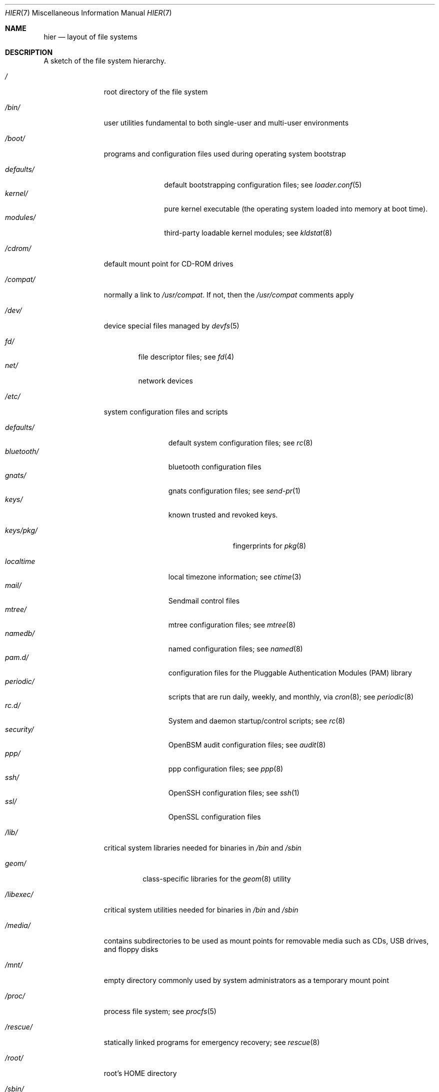 .\" Copyright (c) 1990, 1993
.\"	The Regents of the University of California.  All rights reserved.
.\"
.\" Redistribution and use in source and binary forms, with or without
.\" modification, are permitted provided that the following conditions
.\" are met:
.\" 1. Redistributions of source code must retain the above copyright
.\"    notice, this list of conditions and the following disclaimer.
.\" 2. Redistributions in binary form must reproduce the above copyright
.\"    notice, this list of conditions and the following disclaimer in the
.\"    documentation and/or other materials provided with the distribution.
.\" 3. All advertising materials mentioning features or use of this software
.\"    must display the following acknowledgement:
.\"	This product includes software developed by the University of
.\"	California, Berkeley and its contributors.
.\" 4. Neither the name of the University nor the names of its contributors
.\"    may be used to endorse or promote products derived from this software
.\"    without specific prior written permission.
.\"
.\" THIS SOFTWARE IS PROVIDED BY THE REGENTS AND CONTRIBUTORS ``AS IS'' AND
.\" ANY EXPRESS OR IMPLIED WARRANTIES, INCLUDING, BUT NOT LIMITED TO, THE
.\" IMPLIED WARRANTIES OF MERCHANTABILITY AND FITNESS FOR A PARTICULAR PURPOSE
.\" ARE DISCLAIMED.  IN NO EVENT SHALL THE REGENTS OR CONTRIBUTORS BE LIABLE
.\" FOR ANY DIRECT, INDIRECT, INCIDENTAL, SPECIAL, EXEMPLARY, OR CONSEQUENTIAL
.\" DAMAGES (INCLUDING, BUT NOT LIMITED TO, PROCUREMENT OF SUBSTITUTE GOODS
.\" OR SERVICES; LOSS OF USE, DATA, OR PROFITS; OR BUSINESS INTERRUPTION)
.\" HOWEVER CAUSED AND ON ANY THEORY OF LIABILITY, WHETHER IN CONTRACT, STRICT
.\" LIABILITY, OR TORT (INCLUDING NEGLIGENCE OR OTHERWISE) ARISING IN ANY WAY
.\" OUT OF THE USE OF THIS SOFTWARE, EVEN IF ADVISED OF THE POSSIBILITY OF
.\" SUCH DAMAGE.
.\"
.\"	@(#)hier.7	8.1 (Berkeley) 6/5/93
.\" $FreeBSD$
.\"
.Dd October 23, 2013
.Dt HIER 7
.Os
.Sh NAME
.Nm hier
.Nd layout of file systems
.Sh DESCRIPTION
A sketch of the file system hierarchy.
.Bl -tag -width ".Pa /libexec/"
.It Pa /
root directory of the file system
.It Pa /bin/
user utilities fundamental to both single-user and multi-user environments
.It Pa /boot/
programs and configuration files used during operating system bootstrap
.Pp
.Bl -tag -width ".Pa defaults/" -compact
.It Pa defaults/
default bootstrapping configuration files; see
.Xr loader.conf 5
.It Pa kernel/
pure kernel executable (the operating system loaded into memory
at boot time).
.It Pa modules/
third-party loadable kernel modules;
see
.Xr kldstat 8
.El
.It Pa /cdrom/
default mount point for CD-ROM drives
.It Pa /compat/
normally a link to
.Pa /usr/compat .
If not, then the
.Pa /usr/compat
comments apply
.It Pa /dev/
device special files managed by
.Xr devfs 5
.Pp
.Bl -tag -width ".Pa net/" -compact
.It Pa fd/
file descriptor files;
see
.Xr \&fd 4
.It Pa net/
network devices
.El
.It Pa /etc/
system configuration files and scripts
.Pp
.Bl -tag -width ".Pa bluetooth/" -compact
.It Pa defaults/
default system configuration files;
see
.Xr rc 8
.It Pa bluetooth/
bluetooth configuration files
.It Pa gnats/
gnats configuration files;
see
.Xr send-pr 1
.It Pa keys/
known trusted and revoked keys.
.Pp
.Bl -tag -width ".Pa keys/pkg/" -compact
.It Pa keys/pkg/
fingerprints for
.Xr pkg 8
.El
.Pp
.It Pa localtime
local timezone information;
see
.Xr ctime 3
.It Pa mail/
Sendmail control files
.It Pa mtree/
mtree configuration files;
see
.Xr mtree 8
.It Pa namedb/
named configuration files;
see
.Xr named 8
.It Pa pam.d/
configuration files for the Pluggable Authentication Modules (PAM)
library
.It Pa periodic/
scripts that are run daily, weekly, and monthly, via
.Xr cron 8 ;
see
.Xr periodic 8
.It Pa rc.d/
System and daemon startup/control scripts;
see
.Xr rc 8
.It Pa security/
OpenBSM audit configuration files;
see
.Xr audit 8
.It Pa ppp/
ppp configuration files;
see
.Xr ppp 8
.It Pa ssh/
OpenSSH configuration files;
see
.Xr ssh 1
.It Pa ssl/
OpenSSL configuration files
.El
.It Pa /lib/
critical system libraries needed for binaries in
.Pa /bin
and
.Pa /sbin
.Pp
.Bl -tag -width ".Pa geom/" -compact
.It Pa geom/
class-specific libraries for the
.Xr geom 8
utility
.El
.It Pa /libexec/
critical system utilities needed for binaries in
.Pa /bin
and
.Pa /sbin
.It Pa /media/
contains subdirectories to be used as mount points
for removable media such as CDs, USB drives, and
floppy disks
.It Pa /mnt/
empty directory commonly used by
system administrators as a temporary mount point
.It Pa /proc/
process file system;
see
.Xr procfs 5
.It Pa /rescue/
statically linked programs for emergency recovery;
see
.Xr rescue 8
.It Pa /root/
root's HOME directory
.It Pa /sbin/
system programs and administration utilities
fundamental to both single-user and multi-user environments
.It Pa /tmp/
temporary files that are not guaranteed to persist across system reboots
.It Pa /usr/
contains the majority of user utilities and applications
.Pp
.Bl -tag -width ".Pa libdata/" -compact
.It Pa bin/
common utilities, programming tools, and applications
.It Pa compat/
files needed to support binary compatibility with other operating systems,
such as Linux
.It Pa games/
useful and semi-frivolous programs
.It Pa include/
standard C include files
.Pp
.Bl -tag -width ".Pa kerberos5/" -compact
.It Pa altq/
C include files for alternate queueing
.It Pa arpa/
C include files for Internet service protocols
.It Pa bsnmp/
C include files for the SNMP daemon
.It Pa c++/
C++ include files
.It Pa cam/
C include files for the Common Access Methods Layer
.Bl -tag -width ".Pa kerberos5/" -compact
.It Pa scsi/
The SCSI device on top of CAM
.El
.It Pa dev/
C include files for programming various
.Fx
devices
.Bl -tag -width ".Pa kerberos5/" -compact
.It Pa ic/
Various header files describing driver- and bus-independent
hardware circuits
.It Pa ofw/
Open Firmware support
.It Pa pbio/
8255 PPI cards;
see
.Xr pbio 4
.It Pa ppbus/
The parallel port bus;
see
.Xr ppbus 4
.It Pa usb/
The USB subsystem
.It Pa utopia/
Physical chip driver for ATM interfaces;
see
.Xr utopia 4
.It Pa wi/
The
.Xr wi 4
WaveLAN driver
.El
.It Pa fs/
.Bl -tag -width ".Pa kerberos5/" -compact
.It Pa fdescfs/
per-process file descriptors file system
.It Pa fifofs/
.St -p1003.1
FIFOs file system
.It Pa msdosfs/
MS-DOS file system
.It Pa nfs/
C include files for NFS (Network File System) version 2, 3 and 4
.It Pa nullfs/
loopback file system
.It Pa procfs/
process file system
.It Pa smbfs/
SMB/CIFS file system
.It Pa udf/
UDF file system
.It Pa unionfs
union file system
.El
.It Pa geom/
GEOM framework
.Bl -tag -width ".Pa kerberos5/" -compact
.It Pa concat/
CONCAT GEOM class
.It Pa gate/
GATE GEOM class
.It Pa mirror/
MIRROR GEOM class
.It Pa nop/
NOP GEOM class
.It Pa raid3/
RAID3 GEOM class
.It Pa stripe/
STRIPE GEOM class
.El
.Pp
.It Pa isc/
ISC utility library libisc include files
.It Pa isofs/
.Bl -tag -width ".Pa kerberos5/" -compact
.It Pa cd9660/
iso9660 file system
.El
.It Pa libmilter/
C include files for libmilter,
the
.Xr sendmail 8
mail filter API
.It Pa machine/
machine-specific C include files
.It Pa net/
miscellaneous network C include files
.It Pa netatalk/
Appletalk protocol
.It Pa netinet/
C include files for Internet standard protocols;
see
.Xr inet 4
.It Pa netinet6/
C include files for Internet protocol version 6;
see
.Xr inet6 4
.It Pa netipsec/
kernel key-management service;
see
.Xr ipsec 4
.It Pa netipx/
IPX/SPX protocol stacks
.It Pa netnatm/
NATM include files;
see
.Xr natm 4
.Bl -tag -width ".Pa kerberos5/" -compact
.It Pa api/
include files for the signalling API
.It Pa msg/
include files that describe signalling messages and
declare associated functions
.It Pa saal/
include files for the signalling AAL layer
.It Pa sig/
include files for the UNI signalling protocol
.El
.It Pa netsmb/
SMB/CIFS requester
.It Pa nfs/
C include files for NFS (Network File System) version 2 and 3 (legacy)
.It Pa objc/
Objective C include files
.It Pa openssl/
OpenSSL (Cryptography/SSL toolkit) headers
.It Pa pccard/
PC-CARD controllers
.It Pa protocols/
C include files for Berkeley service protocols
.It Pa readline/
get a line from a user, with editing;
see
.Xr readline 3
.It Pa rpc/
remote procedure calls;
see
.Xr rpc 3
.It Pa rpcsvc/
definition of RPC service structures; see
.Xr rpc 3
.It Pa security/
PAM; see
.Xr pam 8
.It Pa sys/
system C include files (kernel data structures)
.\" .It Pa tcl/
.\" Tcl language;
.\" see
.\" .Xr Tcl n
.\" .Bl -tag -width ".Pa kerberos5/" -compact
.\" .It Pa generic/
.\" ???
.\" .It Pa unix/
.\" ???
.\" .El
.It Pa ufs/
C include files for UFS (The U-word File System)
.Bl -tag -width ".Pa kerberos5/" -compact
.It Pa ffs/
Fast file system
.It Pa ufs/
UFS file system
.El
.It Pa vm/
virtual memory;
see
.Xr vmstat 8
.El
.Pp
.It Pa lib/
shared and archive
.Xr ar 1 Ns -type
libraries
.Bl -tag -width Fl -compact
.It Pa aout/
a.out archive libraries
.It Pa compat/
shared libraries for compatibility
.Bl -tag -width Fl -compact
.It Pa aout/
a.out backward compatibility libraries
.El
.It Pa dtrace/
DTrace library scripts
.It Pa engines/
OpenSSL (Cryptography/SSL toolkit) dynamically loadable engines
.El
.Pp
.It Pa libdata/
miscellaneous utility data files
.Bl -tag -width Fl -compact
.It Pa gcc/
.Xr gcc 1
configuration data
.It Pa ldscripts/
linker scripts;
see
.Xr ld 1
.It Pa lint/
various prebuilt lint libraries;
see
.Xr lint 1
.El
.Pp
.It Pa libexec/
system daemons & system utilities (executed by other programs)
.Bl -tag -width Fl -compact
.It Pa aout/
utilities to manipulate a.out executables
.It Pa elf/
utilities to manipulate ELF executables
.It Pa lpr/
utilities and filters for LP print system;
see
.Xr lpr 1
.It Pa sendmail/
the
.Xr sendmail 8
binary;
see
.Xr mailwrapper 8
.It Pa sm.bin/
restricted shell for
.Xr sendmail 8 ;
see
.Xr smrsh 8
.El
.Pp
.It Pa local/
local executables, libraries, etc.
Also used as the default destination for the
.Fx
ports framework.
Within
.Pa local/ ,
the general layout sketched out by
.Nm
for
.Pa /usr
should be used.
Exceptions are the
.Pa man
directory
.Po directly under
.Pa local/
rather than under
.Pa local/share/ Ns Pc ,
ports documentation
.Po in
.Pa share/doc/<port>/ Ns Pc ,
and
.Pa /usr/local/etc
.Po mimics
.Pa /etc Ns Pc .
.It Pa obj/
architecture-specific target tree produced by building the
.Pa /usr/src
tree
.It Pa ports/
The
.Fx
ports collection (optional).
.It Pa sbin/
system daemons & system utilities (executed by users)
.It Pa share/
architecture-independent files
.Pp
.Bl -tag -width ".Pa calendar/" -compact
.It Pa calendar/
a variety of pre-fab calendar files;
see
.Xr calendar 1
.It Pa dict/
word lists;
see
.Xr look 1
.Pp
.Bl -tag -width Fl -compact
.It Pa freebsd
.Fx Ns -specific
terms, proper names, and jargon
.It Pa words
common words
.It Pa web2
words from Webster's 2nd International
.It Pa papers/
reference databases;
see
.Xr refer 1
.El
.Pp
.It Pa doc/
miscellaneous documentation;
source for most of the printed
.Bx
manuals (available
from the
.Tn USENIX
association)
.Bl -tag -width Fl -compact
.It Pa FAQ/
Frequently Asked Questions
.It Pa IPv6/
implementation notes for IPv6
.It Pa bind/
documents pertaining to BIND (the Berkeley Internet Name Domain)
.It Pa es/
Spanish translations of documents in /usr/share/doc
.It Pa handbook/
.Fx
Handbook
.It Pa ja/
Japanese translations of documents in /usr/share/doc
.It Pa legal/
License files for vendor supplied firmwares
.It Pa ncurses/
HTML documents pertaining to ncurses;
see
.Xr ncurses 3
.It Pa ntp/
HTML documents pertaining to the Network Time Protocol
.It Pa papers/
UNIX Papers
.It Pa psd/
UNIX Programmer's Supplementary Documents
.It Pa ru/
Russian translations of documents in /usr/share/doc
.It Pa smm/
UNIX System Manager's Manual
.It Pa tutorials/
.Fx
tutorials
.It Pa usd/
UNIX User's Supplementary Documents
.It Pa zh/
Chinese translations of documents in /usr/share/doc
.El
.Pp
.It Pa examples/
various examples for users and programmers
.It Pa games/
ASCII text files used by various games
.It Pa groff_font/
device description file for device name
.It Pa info/
GNU Info hypertext system
.It Pa locale/
localization files;
see
.Xr setlocale 3
.It Pa man/
manual pages
.It Pa mdocml/
data files used by mdocml
.It Pa me/
macros for use with the me macro package;
see
.Xr me 7
.It Pa misc/
miscellaneous system-wide ASCII text files
.Bl -tag -width Fl -compact
.It Pa fonts/
???
.It Pa termcap
terminal characteristics database;
see
.Xr termcap 5
.El
.It Pa mk/
templates for make;
see
.Xr make 1
.It Pa nls/
national language support files;
see
.Xr mklocale 1
.It Pa security/
data files for security policies such as
.Xr mac_lomac 4
.It Pa sendmail/
.Xr sendmail 8
configuration files
.It Pa skel/
example
.Pa .\&
(dot) files for new accounts
.It Pa snmp/
MIBs, example files and tree definitions for the SNMP daemon.
.Bl -tag -width Fl -compact
.It Pa defs/
Tree definition files for use with
.Xr gensnmptree 1
.It Pa mibs/
MIB files
.El
.It Pa syscons/
files used by syscons;
see
.Xr syscons 4
.Bl -tag -width ".Pa scrnmaps/" -compact
.It Pa fonts/
console fonts;
see
.Xr vidcontrol 1
and
.Xr vidfont 1
.It Pa keymaps/
console keyboard maps;
see
.Xr kbdcontrol 1
and
.Xr kbdmap 1
.It Pa scrnmaps/
console screen maps
.El
.It Pa tabset/
tab description files for a variety of terminals; used in
the termcap file;
see
.Xr termcap 5
.It Pa tmac/
text processing macros;
see
.Xr nroff 1
and
.Xr troff 1
.It Pa vi/
localization support and utilities for
.Xr vi 1
.It Pa zoneinfo/
timezone configuration information;
see
.Xr tzfile 5
.El
.It Pa src/
.Bx ,
third-party, and/or local source files
.Pp
.Bl -tag -width ".Pa kerberos5/" -compact
.It Pa bin/
source code for files in /bin
.It Pa cddl/
Utilities covered by the Common Development and Distribution License
.It Pa contrib/
source code for contributed software
.It Pa crypto/
source code for contributed cryptography software
.It Pa etc/
source code for files in
.Pa /etc
.It Pa games/
source code for files in
.Pa /usr/games
.It Pa gnu/
Utilities covered by the GNU General Public License
.It Pa include/
source code for files in
.Pa /usr/include
.It Pa kerberos5/
build infrastructure for kerberos version 5
.It Pa lib/
source code for files in
.Pa /usr/lib
.It Pa libexec/
source code for files in
.Pa /usr/libexec
.It Pa release/
files required to produce a
.Fx
release
.It Pa sbin/
source code for files in
.Pa /sbin
.It Pa secure/
build directory for files in
.Pa /usr/src/crypto
.It Pa share/
source for files in
.Pa /usr/share
.It Pa sys/
kernel source code
.It Pa tools/
tools used for maintenance and testing of
.Fx
.It Pa usr.bin/
source code for files in
.Pa /usr/bin
.It Pa usr.sbin/
source code for files in
.Pa /usr/sbin
.El
.Pp
.It Pa tests/
The
.Fx
test suite.
See tests(7) for more details.
.El
.It Pa /var/
multi-purpose log, temporary, transient, and spool files
.Pp
.Bl -tag -width ".Pa preserve/" -compact
.It Pa account/
system accounting files
.Pp
.Bl -tag -width Fl -compact
.It Pa acct
execution accounting file;
see
.Xr acct 5
.El
.Pp
.It Pa at/
timed command scheduling files;
see
.Xr \&at 1
.Bl -tag -width ".Pa preserve/" -compact
.It Pa jobs/
directory containing job files
.It Pa spool/
directory containing output spool files
.El
.Pp
.It Pa backups/
miscellaneous backup files
.It Pa crash/
default directory to store kernel crash dumps; see
.Xr crash 8
and
.Xr savecore 8
.It Pa cron/
files used by cron;
see
.Xr cron 8
.Bl -tag -width ".Pa preserve/" -compact
.It Pa tabs/
crontab files;
see
.Xr crontab 5
.El
.Pp
.It Pa db/
miscellaneous automatically generated system-specific database files
.It Pa empty/
empty directory for use by programs that need a specifically empty directory.
Used for instance by
.Xr sshd 8
for privilege separation.
.It Pa games/
miscellaneous game status and score files
.It Pa heimdal/
kerberos server databases; see
.Xr kdc 8
.It Pa log/
miscellaneous system log files
.Pp
.Bl -tag -width Fl -compact
.It Pa utx.lastlogin
last login log;
see
.Xr getutxent 3
.It Pa utx.log
login/logout log;
see
.Xr getutxent 3
.El
.Pp
.It Pa mail/
user mailbox files
.It Pa msgs/
system messages database;
see
.Xr msgs 1
.It Pa preserve/
temporary home of files preserved after an accidental death
of an editor;
see
.Xr \&ex 1
.It Pa quotas/
file system quota information files
.It Pa run/
system information files describing various info about
system since it was booted
.Pp
.Bl -tag -width Fl -compact
.It Pa named/
writable by the
.Dq bind
user; see
.Xr named 8
.It Pa ppp/
writable by the
.Dq network
group for command connection sockets; see
.Xr ppp 8
.It Pa utx.active
database of current users;
see
.Xr getutxent 3
.El
.Pp
.It Pa rwho/
rwho data files;
see
.Xr rwhod 8 ,
.Xr rwho 1 ,
and
.Xr ruptime 1
.It Pa spool/
miscellaneous printer and mail system spooling directories
.Pp
.Bl -tag -width Fl -compact
.It Pa clientmqueue/
undelivered submission mail queue;
see
.Xr sendmail 8
.It Pa ftp/
commonly ~ftp; the anonymous ftp root directory
.It Pa mqueue/
undelivered mail queue;
see
.Xr sendmail 8
.It Pa output/
line printer spooling directories
.El
.Pp
.It Pa tmp/
temporary files that are kept between system reboots
.Bl -tag -width Fl -compact
.It Pa vi.recover/
the directory where recovery files are stored
.El
.It Pa yp/
the NIS maps
.El
.El
.Sh NOTES
This manual page documents the default
.Fx
file system layout, but
the actual hierarchy on a given system is defined at the system
administrator's discretion.
A well-maintained installation will include a customized version of
this document.
.Sh SEE ALSO
.Xr apropos 1 ,
.Xr find 1 ,
.Xr finger 1 ,
.Xr grep 1 ,
.Xr ls 1 ,
.Xr whatis 1 ,
.Xr whereis 1 ,
.Xr which 1 ,
.Xr fd 4 ,
.Xr devfs 5 ,
.Xr fsck 8
.Sh HISTORY
A
.Nm
manual page appeared in
.At v7 .
